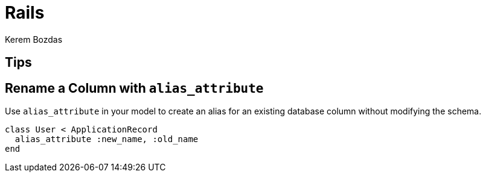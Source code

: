 = Rails
Kerem Bozdas
:idprefix:
:idseparator: -
:page-pagination:
:description: Rails notes
:experimental:

== Tips

== Rename a Column with `alias_attribute`

Use `alias_attribute` in your model to create an alias for an existing database column without modifying the schema.

[source,ruby]
----
class User < ApplicationRecord
  alias_attribute :new_name, :old_name
end
----

